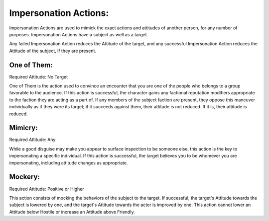 Impersonation Actions:
======================
Impersonation Actions are used to mimick the exact actions and attitudes of another person, for any number of purposes. Impersonation Actions have a subject as well as a target.

Any failed Impersonation Action reduces the Attitude of the target, and any successful Impersonation Action reduces the Attitude of the subject, if they are present.

One of Them:
------------
Required Attitude: No Target

One of Them is the action used to convince an encounter that you are one of the people who belongs to a group favorable to the audience. If this action is successful, the character gains any factional reputation modifiers appropriate to the faction they are acting as a part of. If any members of the subject faction are present, they oppose this maneuver individually as if they were its target; if it succeeds against them, their attitude is not reduced. If it is, their attitude is reduced.

Mimicry:
--------
Required Attitude: Any

While a good disguise may make you appear to surface inspection to be someone else, this action is the key to impersonating a specific individual. If this action is successful, the target believes you to be whomever you are impersonating, including attitude changes as appropriate.

Mockery:
--------
Required Attitude: Positive or Higher

This action consists of mocking the behaviors of the subject to the target. If successful, the target's Attitude towards the subject is lowered by one, and the target's Attitude towards the actor is improved by one. This action cannot lower an Attitude below Hostile or increase an Attitude above Friendly.
